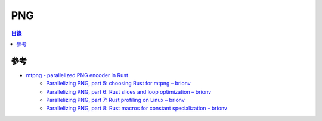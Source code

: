 ========================================
PNG
========================================


.. contents:: 目錄


參考
========================================

* `mtpng - parallelized PNG encoder in Rust <https://github.com/brion/mtpng>`_
    - `Parallelizing PNG, part 5: choosing Rust for mtpng – brionv <https://brionv.com/log/2018/09/09/parallelizing-png-part-5-choosing-rust-for-mtpng/>`_
    - `Parallelizing PNG, part 6: Rust slices and loop optimization – brionv <https://brionv.com/log/2018/09/11/parallelizing-png-part-6-rust-slices-and-loop-optimization/>`_
    - `Parallelizing PNG, part 7: Rust profiling on Linux – brionv <https://brionv.com/log/2018/09/11/parallelizing-png-part-7-rust-profiling-on-linux/>`_
    - `Parallelizing PNG, part 8: Rust macros for constant specialization – brionv <https://brionv.com/log/2018/09/12/parallelizing-png-part-8-rust-macros-for-constant-specialization/>`_
